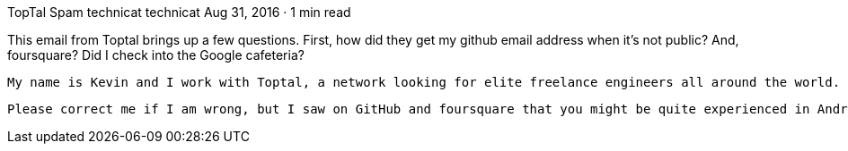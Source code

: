TopTal Spam
technicat
technicat
Aug 31, 2016 · 1 min read

This email from Toptal brings up a few questions. First, how did they get my github email address when it’s not public? And, foursquare? Did I check into the Google cafeteria?

    My name is Kevin and I work with Toptal, a network looking for elite freelance engineers all around the world.

    Please correct me if I am wrong, but I saw on GitHub and foursquare that you might be quite experienced in Android, iOS and JavaScript development.
